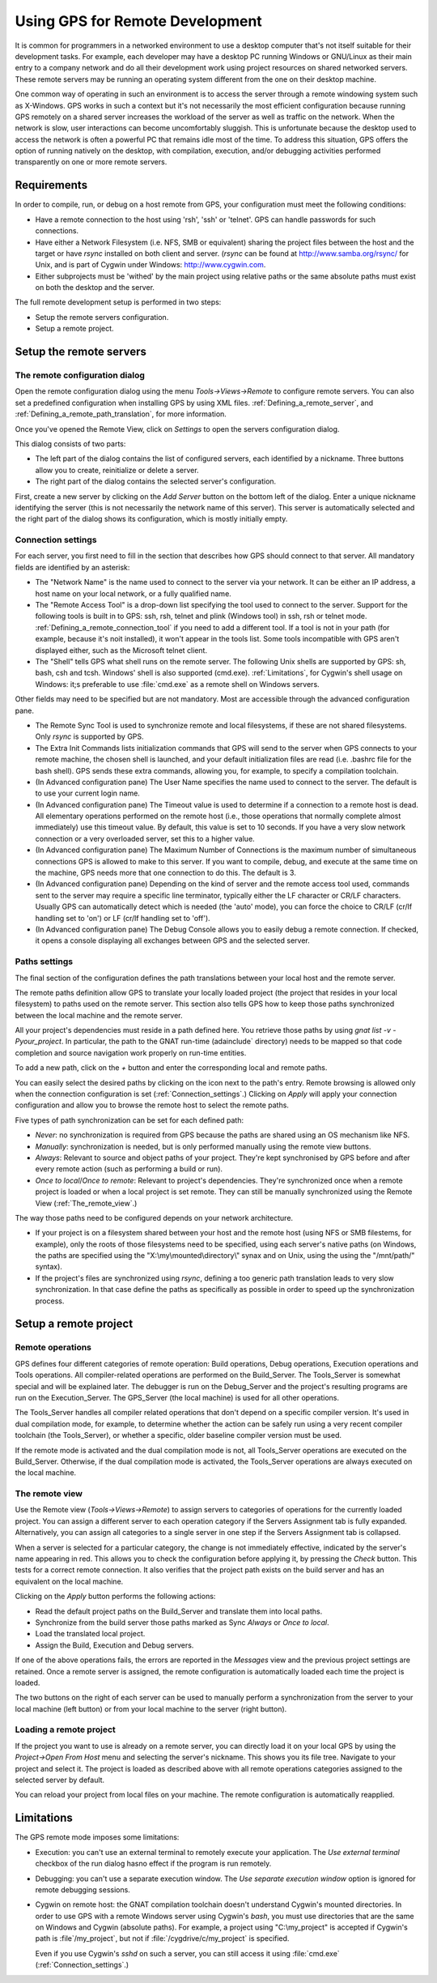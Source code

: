 .. _Using_GPS_for_Remote_Development:

********************************
Using GPS for Remote Development
********************************

.. index:: remote
.. index:: network
.. index:: client/server

It is common for programmers in a networked environment to use a desktop
computer that's not itself suitable for their development tasks. For
example, each developer may have a desktop PC running Windows or GNU/Linux
as their main entry to a company network and do all their development work
using project resources on shared networked servers. These remote servers
may be running an operating system different from the one on their desktop
machine.

One common way of operating in such an environment is to access the server
through a remote windowing system such as X-Windows. GPS works in such a
context but it's not necessarily the most efficient configuration because
running GPS remotely on a shared server increases the workload of the
server as well as traffic on the network. When the network is slow, user
interactions can become uncomfortably sluggish. This is unfortunate because
the desktop used to access the network is often a powerful PC that remains
idle most of the time. To address this situation, GPS offers the option of
running natively on the desktop, with compilation, execution, and/or
debugging activities performed transparently on one or more remote servers.

.. _Requirements:

Requirements
============

In order to compile, run, or debug on a host remote from GPS, your
configuration must meet the following conditions:

* 
  .. index:: password

  Have a remote connection to the host using 'rsh', 'ssh' or 'telnet'.  GPS
  can handle passwords for such connections.

* Have either a Network Filesystem (i.e. NFS, SMB or equivalent) sharing
  the project files between the host and the target or have `rsync`
  installed on both client and server.  (`rsync` can be found at
  `http://www.samba.org/rsync/ <http://www.samba.org/rsync/>`_ for Unix,
  and is part of Cygwin under Windows: `http://www.cygwin.com
  <http://www.cygwin.com>`_.

* Either subprojects must be 'withed' by the main project using relative
  paths or the same absolute paths must exist on both the desktop and the
  server.

The full remote development setup is performed in two steps:

* Setup the remote servers configuration.
* Setup a remote project.

.. _Setup_the_remote_servers:

Setup the remote servers
========================

.. _The_remote_configuration_dialog:

The remote configuration dialog
-------------------------------

Open the remote configuration dialog using the menu `Tools->Views->Remote`
to configure remote servers. You can also set a predefined configuration
when installing GPS by using XML files. :ref:`Defining_a_remote_server`,
and :ref:`Defining_a_remote_path_translation`, for more information.


.. index:: screen shot
.. image:: remote-view.jpg

Once you've opened the Remote View, click on `Settings` to open the servers
configuration dialog.

.. index:: screen shot
.. image:: servers-configuration.jpg

This dialog consists of two parts:

* The left part of the dialog contains the list of configured servers, each
  identified by a nickname. Three buttons allow you to create, reinitialize
  or delete a server.

* The right part of the dialog contains the selected server's configuration.

First, create a new server by clicking on the `Add Server` button on the
bottom left of the dialog. Enter a unique nickname identifying the server
(this is not necessarily the network name of this server).  This server is
automatically selected and the right part of the dialog shows its
configuration, which is mostly initially empty.

.. _Connection_settings:

Connection settings
-------------------

For each server, you first need to fill in the section that describes how
GPS should connect to that server.  All mandatory fields are identified by
an asterisk:

* The "Network Name" is the name used to connect to the server via your
  network.  It can be either an IP address, a host name on your local
  network, or a fully qualified name.

* The "Remote Access Tool" is a drop-down list specifying the tool used to
  connect to the server.  Support for the following tools is built in to
  GPS: ssh, rsh, telnet and plink (Windows tool) in ssh, rsh or telnet
  mode.  :ref:`Defining_a_remote_connection_tool` if you need to add a
  different tool.  If a tool is not in your path (for example, because it's
  noit installed), it won't appear in the tools list. Some tools
  incompatible with GPS aren't displayed either, such as the Microsoft
  telnet client.

* The "Shell" tells GPS what shell runs on the remote server. The following
  Unix shells are supported by GPS: sh, bash, csh and tcsh. Windows' shell
  is also supported (cmd.exe). :ref:`Limitations`, for Cygwin's shell usage
  on Windows: it;s preferable to use :file:`cmd.exe` as a remote shell on
  Windows servers.

Other fields may need to be specified but are not mandatory. Most are
accessible through the advanced configuration pane.

* The Remote Sync Tool is used to synchronize remote and local filesystems,
  if these are not shared filesystems. Only `rsync` is supported by GPS.

* The Extra Init Commands lists initialization commands that GPS will send
  to the server when GPS connects to your remote machine, the chosen shell
  is launched, and your default initialization files are read (i.e.
  .bashrc file for the bash shell).  GPS sends these extra commands,
  allowing you, for example, to specify a compilation toolchain.

* (In Advanced configuration pane) The User Name specifies the name used to
  connect to the server.  The default is to use your current login name.

* (In Advanced configuration pane) The Timeout value is used to determine
  if a connection to a remote host is dead. All elementary operations
  performed on the remote host (i.e., those operations that normally
  complete almost immediately) use this timeout value. By default, this
  value is set to 10 seconds. If you have a very slow network connection or
  a very overloaded server, set this to a higher value.

* (In Advanced configuration pane) The Maximum Number of Connections is the
  maximum number of simultaneous connections GPS is allowed to make to this
  server. If you want to compile, debug, and execute at the same time on
  the machine, GPS needs more that one connection to do this. The default
  is 3.

* (In Advanced configuration pane) Depending on the kind of server and the
  remote access tool used, commands sent to the server may require a
  specific line terminator, typically either the LF character or CR/LF
  characters. Usually GPS can automatically detect which is needed (the
  'auto' mode), you can force the choice to CR/LF (cr/lf handling set to
  'on') or LF (cr/lf handling set to 'off').

* (In Advanced configuration pane) The Debug Console allows you to easily
  debug a remote connection. If checked, it opens a console displaying all
  exchanges between GPS and the selected server.

.. _Paths_settings:

Paths settings
--------------

The final section of the configuration defines the path translations
between your local host and the remote server.

The remote paths definition allow GPS to translate your locally loaded
project (the project that resides in your local filesystem) to paths used
on the remote server. This section also tells GPS how to keep those paths
synchronized between the local machine and the remote server.

All your project's dependencies must reside in a path defined here.  You
retrieve those paths by using `gnat list -v -Pyour_project`. In particular,
the path to the GNAT run-time (adainclude` directory) needs to be mapped so
that code completion and source navigation work properly on run-time
entities.

To add a new path, click on the `+` button and enter the corresponding
local and remote paths.

You can easily select the desired paths by clicking on the icon next to the
path's entry. Remote browsing is allowed only when the connection
configuration is set (:ref:`Connection_settings`.) Clicking on `Apply` will
apply your connection configuration and allow you to browse the remote host
to select the remote paths.

Five types of path synchronization can be set for each defined path:

* `Never`: no synchronization is required from GPS because the paths
  are shared using an OS mechanism like NFS.
* `Manually`: synchronization is needed, but is only performed
  manually using the remote view buttons.
* `Always`: Relevant to source and object paths of your project.
  They're kept synchronised by GPS before and after every remote action (such
  as performing a build or run).
* `Once to local`/`Once to remote`: Relevant to project's
  dependencies. They're synchronized once when a remote project is
  loaded or when a local project is set remote. They can still be
  manually synchronized using the Remote View (:ref:`The_remote_view`.)

The way those paths need to be configured depends on your network architecture.

* If your project is on a filesystem shared between your host and the
  remote host (using NFS or SMB filestems, for example), only the roots of
  those filesystems need to be specified, using each server's native paths
  (on Windows, the paths are specified using the
  "X:\\my\\mounted\\directory\\" synax and on Unix, using the using the
  "/mnt/path/" syntax).

* If the project's files are synchronized using `rsync`, defining a too
  generic path translation leads to very slow synchronization. In that case
  define the paths as specifically as possible in order to speed up the
  synchronization process.

.. _Setup_a_remote_project:

Setup a remote project
======================

.. index:: remote project

.. _Remote_operations:

Remote operations
-----------------

GPS defines four different categories of remote operation: Build
operations, Debug operations, Execution operations and Tools
operations. All compiler-related operations are performed on the
Build_Server. The Tools_Server is somewhat special and will be explained
later. The debugger is run on the Debug_Server and the project's resulting
programs are run on the Execution_Server. The GPS_Server (the local
machine) is used for all other operations.

The Tools_Server handles all compiler related operations that don't depend
on a specific compiler version. It's used in dual compilation mode, for
example, to determine whether the action can be safely run using a very
recent compiler toolchain (the Tools_Server), or whether a specific, older
baseline compiler version must be used.

If the remote mode is activated and the dual compilation mode is not, all
Tools_Server operations are executed on the Build_Server. Otherwise, if the
dual compilation mode is activated, the Tools_Server operations are always
executed on the local machine.

.. _The_remote_view:

The remote view
---------------

Use the Remote view (`Tools->Views->Remote`) to assign servers to
categories of operations for the currently loaded project.  You can assign
a different server to each operation category if the Servers Assignment tab
is fully expanded. Alternatively, you can assign all categories to a single
server in one step if the Servers Assignment tab is collapsed.

.. index:: screen shot
.. image:: remote-view-full.jpg

When a server is selected for a particular category, the change is not
immediately effective, indicated by the server's name appearing in
red. This allows you to check the configuration before applying it, by
pressing the `Check` button. This tests for a correct remote connection. It
also verifies that the project path exists on the build server and has an
equivalent on the local machine.

Clicking on the `Apply` button performs the following actions:

* Read the default project paths on the Build_Server and translate them
  into local paths.
* Synchronize from the build server those paths marked as Sync `Always`
  or `Once to local`.
* Load the translated local project.
* Assign the Build, Execution and Debug servers.

If one of the above operations fails, the errors are reported in the
`Messages` view and the previous project settings are retained.  Once a
remote server is assigned, the remote configuration is automatically loaded
each time the project is loaded.

The two buttons on the right of each server can be used to manually perform
a synchronization from the server to your local machine (left button) or
from your local machine to the server (right button).

.. _Loading_a_remote_project:

Loading a remote project
------------------------

If the project you want to use is already on a remote server, you can
directly load it on your local GPS by using the `Project->Open From Host`
menu and selecting the server's nickname. This shows you its file tree.
Navigate to your project and select it. The project is loaded as described
above with all remote operations categories assigned to the selected server
by default.

You can reload your project from local files on your machine. The remote
configuration is automatically reapplied.

.. _Limitations:

Limitations
===========

The GPS remote mode imposes some limitations:

* Execution: you can't use an external terminal to remotely execute your
  application. The `Use external terminal` checkbox of the run dialog hasno
  effect if the program is run remotely.

* Debugging: you can't use a separate execution window. The `Use separate
  execution window` option is ignored for remote debugging sessions.

* Cygwin on remote host: the GNAT compilation toolchain doesn't understand
  Cygwin's mounted directories. In order to use GPS with a remote Windows
  server using Cygwin's `bash`, you must use directories that are the same
  on Windows and Cygwin (absolute paths). For example, a project using
  "C:\\my_project" is accepted if Cygwin's path is :file`/my_project`, but 
  not if :file:`/cygdrive/c/my_project` is specified.

  Even if you use Cygwin's `sshd` on such a server, you can still access it
  using :file:`cmd.exe` (:ref:`Connection_settings`.)
